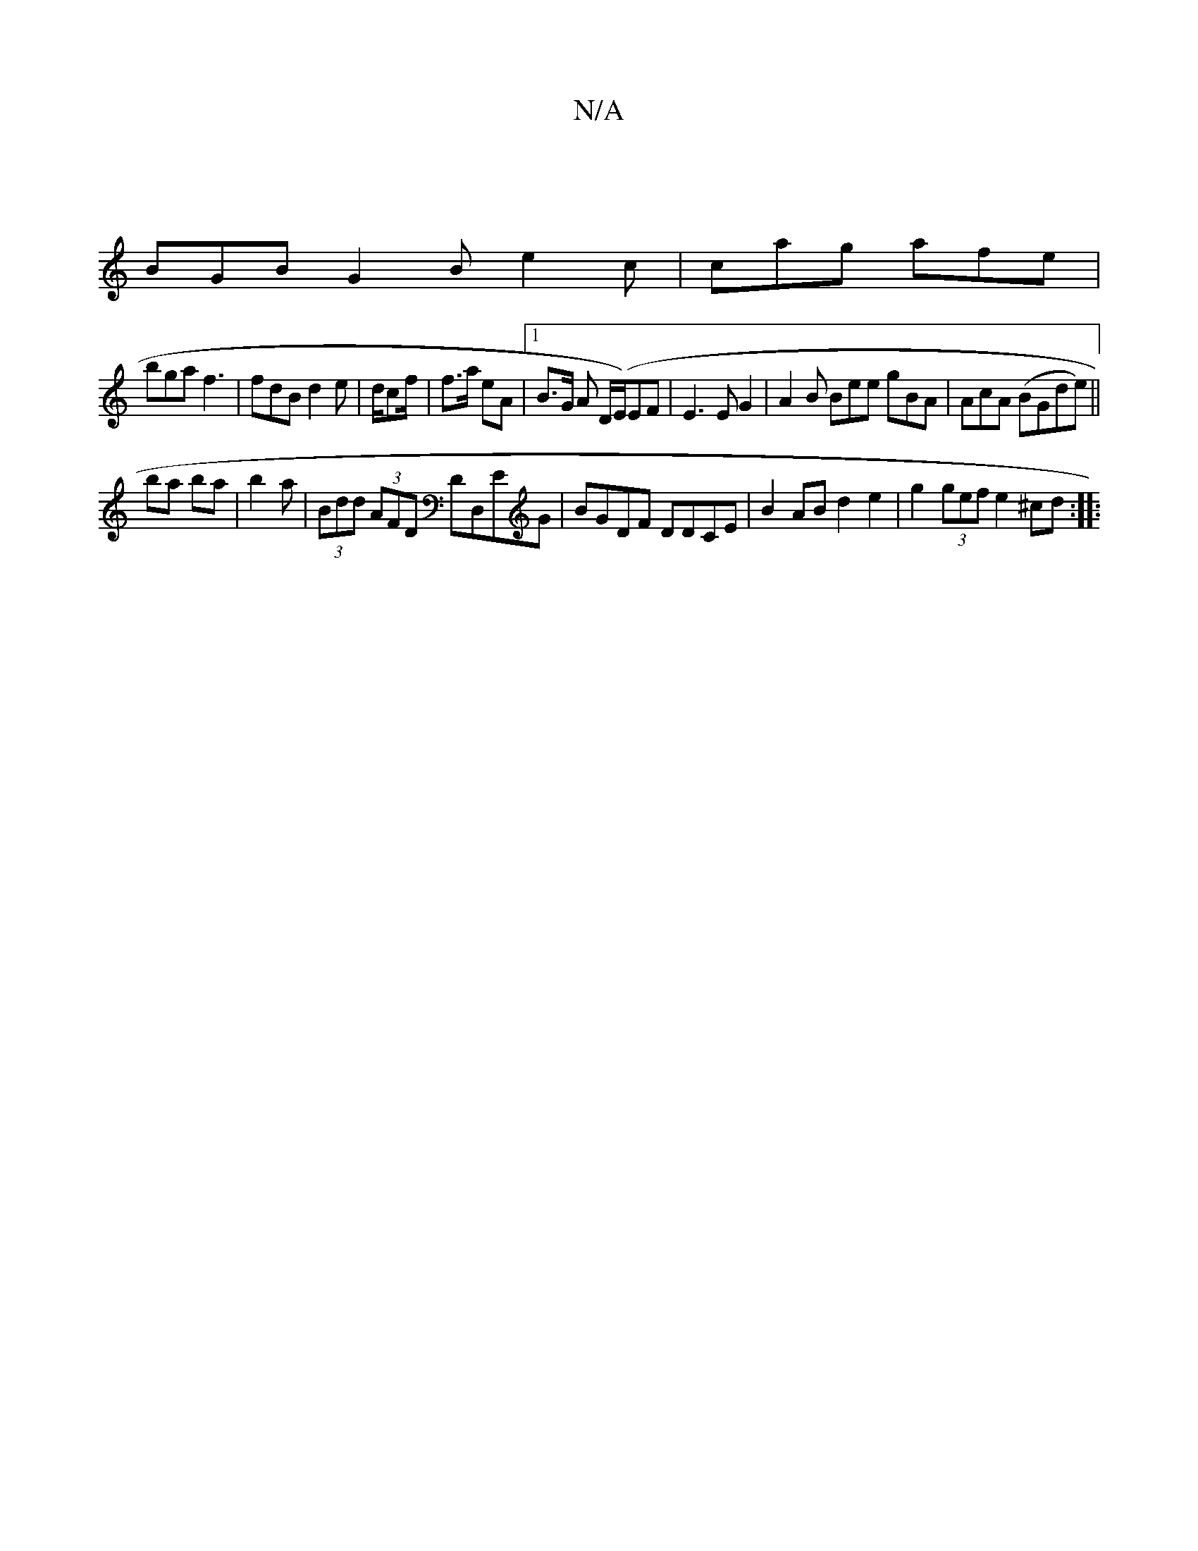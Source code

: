 X:1
T:N/A
M:4/4
R:N/A
K:Cmajor
 |
BGB G2B e2 c | cag afe |
bga f3|fdB d2e|d/c/1/f/|f>a eA |[1 B>G A D/(E/)EF | E3E G2 | A2 B Bee gBA | AcA (BGde)||
ba ba | b2 a | (3Bdd (3AFD DD,EG | BGDF DDCE | B2 AB d2 e2 | g2 (3gef e2- ^cd:|
|:.
